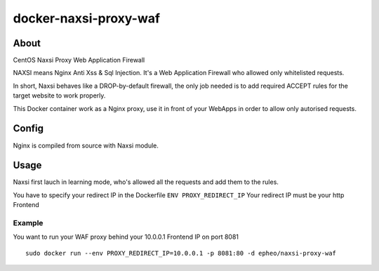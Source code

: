 docker-naxsi-proxy-waf
======================
About
-----
CentOS Naxsi Proxy Web Application Firewall

NAXSI means Nginx Anti Xss & Sql Injection. It's a Web Application Firewall who allowed only whitelisted requests.

In short, Naxsi behaves like a DROP-by-default firewall, the only job needed is to add required ACCEPT rules for the target website to work properly.

This Docker container work as a Nginx proxy, use it in front of your WebApps in order to allow only autorised requests.

Config
------
Nginx is compiled from source with Naxsi module.

Usage
-----
Naxsi first lauch in learning mode, who's allowed all the requests and add them to the rules.

You have to specify your redirect IP in the Dockerfile ``ENV PROXY_REDIRECT_IP``
Your redirect IP must be your http Frontend

Example
~~~~~~~

You want to run your WAF proxy behind your 10.0.0.1 Frontend IP on port 8081

::

	sudo docker run --env PROXY_REDIRECT_IP=10.0.0.1 -p 8081:80 -d epheo/naxsi-proxy-waf